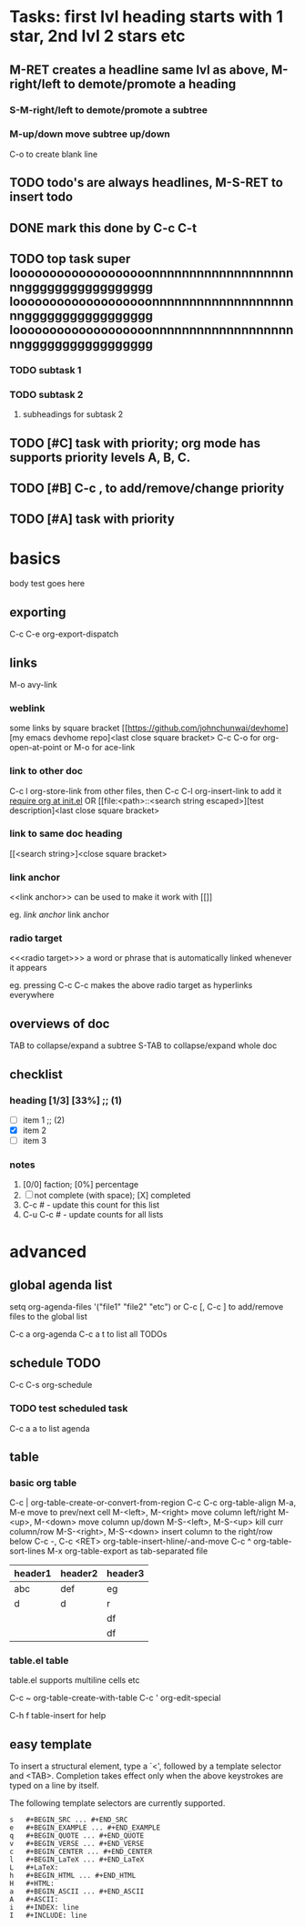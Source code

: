 * Tasks: first lvl heading starts with 1 star, 2nd lvl 2 stars etc
** M-RET creates a headline same lvl as above, M-right/left to demote/promote a heading
*** S-M-right/left to demote/promote a subtree
*** M-up/down move subtree up/down

C-o to create blank line

** TODO todo's are always headlines, M-S-RET to insert todo
** DONE mark this done by C-c C-t
   CLOSED: [2015-08-28 Fri 00:07]
** TODO top task super looooooooooooooooooonnnnnnnnnnnnnnnnnnnnnggggggggggggggggg looooooooooooooooooonnnnnnnnnnnnnnnnnnnnnggggggggggggggggg looooooooooooooooooonnnnnnnnnnnnnnnnnnnnnggggggggggggggggg
*** TODO subtask 1
*** TODO subtask 2
**** subheadings for subtask 2
** TODO [#C] task with priority; org mode has supports priority levels A, B, C.
** TODO [#B] C-c , to add/remove/change priority
** TODO [#A] task with priority

* basics

body test goes here

** exporting

C-c C-e org-export-dispatch

** links

M-o avy-link

*** weblink

some links by square bracket
[[https://github.com/johnchunwai/devhome][my emacs devhome repo]<last close square bracket>
C-c C-o for org-open-at-point or M-o for ace-link

*** link to other doc

C-c l org-store-link from other files, then C-c C-l org-insert-link to add it [[file:~/.emacs.d/init.el::(require%20'init-org)][require org at init.el]]
OR
[[file:<path>::<search string escaped>][test description]<last close square bracket>

*** link to same doc heading

[[<search string>]<close square bracket>

*** link anchor

<<link anchor>> can be used to make it work with [[]]

eg. [[link anchor]] link anchor

*** radio target

<<<radio target>>> a word or phrase that is automatically linked whenever it appears

eg. pressing C-c C-c makes the above radio target as hyperlinks everywhere

** overviews of doc

TAB to collapse/expand a subtree
S-TAB to collapse/expand whole doc

** checklist

*** heading [1/3] [33%]    ;; (1)

- [ ] item 1               ;; (2)
- [X] item 2
- [ ] item 3

*** notes
1) [0/0] faction; [0%] percentage
2) [ ] not complete (with space); [X] completed
3) C-c # - update this count for this list
4) C-u C-c # - update counts for all lists

* advanced

** global agenda list

setq org-agenda-files '("file1" "file2" "etc") or C-c [, C-c ] to add/remove files to the global list

C-c a org-agenda
C-c a t to list all TODOs

** schedule TODO

C-c C-s org-schedule

*** TODO test scheduled task
    SCHEDULED: <2015-09-16 Wed>

C-c a a to list agenda

** table

*** basic org table

C-c | org-table-create-or-convert-from-region
C-c C-c org-table-align
M-a, M-e move to prev/next cell
M-<left>, M-<right> move column left/right
M-<up>, M-<down> move column up/down
M-S-<left>, M-S-<up> kill curr column/row
M-S-<right>, M-S-<down> insert column to the right/row below
C-c -, C-c <RET> org-table-insert-hline/-and-move
C-c ^ org-table-sort-lines
M-x org-table-export as tab-separated file

| header1 | header2 | header3 |
|---------+---------+---------|
| abc     | def     | eg      |
|---------+---------+---------|
| d       | d       | r       |
|         |         | df      |
|         |         | df      |
|---------+---------+---------|


*** table.el table

table.el supports multiline cells etc

C-c ~ org-table-create-with-table
C-c ' org-edit-special

C-h f table-insert for help

** easy template

To insert a structural element, type a `<', followed by a template
selector and <TAB>. Completion takes effect only when the above
keystrokes are typed on a line by itself.

The following template selectors are currently supported.

#+BEGIN_SRC 
s	#+BEGIN_SRC ... #+END_SRC 
e	#+BEGIN_EXAMPLE ... #+END_EXAMPLE 
q	#+BEGIN_QUOTE ... #+END_QUOTE 
v	#+BEGIN_VERSE ... #+END_VERSE 
c	#+BEGIN_CENTER ... #+END_CENTER 
l	#+BEGIN_LaTeX ... #+END_LaTeX 
L	#+LaTeX: 
h	#+BEGIN_HTML ... #+END_HTML 
H	#+HTML: 
a	#+BEGIN_ASCII ... #+END_ASCII 
A	#+ASCII: 
i	#+INDEX: line 
I	#+INCLUDE: line
#+END_SRC
